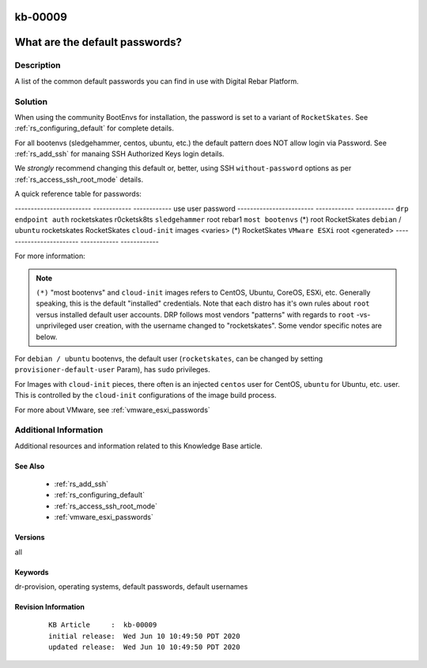 .. Copyright (c) 2020 RackN Inc.
.. Licensed under the Apache License, Version 2.0 (the "License");
.. Digital Rebar Provision documentation under Digital Rebar master license

.. REFERENCE kb-00000 for an example and information on how to use this template.
.. If you make EDITS - ensure you update footer release date information.

.. _rs_kb_00009:

kb-00009
~~~~~~~~

.. _rs_default_password:

What are the default passwords?
~~~~~~~~~~~~~~~~~~~~~~~~~~~~~~~


Description
-----------

A list of the common default passwords you can find in use with Digital Rebar Platform.

Solution
--------

When using the community BootEnvs for installation, the password is set to a variant of
``RocketSkates``.  See :ref:`rs_configuring_default` for complete details.

For all bootenvs (sledgehammer, centos, ubuntu, etc.) the default pattern does NOT allow login via Password.  See :ref:`rs_add_ssh` for manaing SSH Authorized Keys login details.

We *strongly* recommend changing this default or, better, using SSH ``without-password`` options as per :ref:`rs_access_ssh_root_mode` details.

A quick reference table for passwords:

------------------------  ------------  ------------
use                       user          password
------------------------  ------------  ------------
``drp endpoint auth``     rocketskates  r0cketsk8ts
``sledgehammer``          root          rebar1
``most bootenvs`` (*)     root          RocketSkates
``debian`` / ``ubuntu``   rocketskates  RocketSkates
``cloud-init`` images     <varies> (*)  RocketSkates
``VMware ESXi``           root          <generated>
------------------------  ------------  ------------

For more information:

.. note:: ``(*)`` "most bootenvs" and ``cloud-init`` images refers to CentOS, Ubuntu, CoreOS, ESXi, etc.  Generally speaking, this is the default "installed" credentials.  Note that each distro has it's own rules about ``root`` versus installed default user accounts.  DRP follows most vendors "patterns" with regards to ``root`` -vs- unprivileged user creation, with the username changed to "rocketskates".  Some vendor specific notes are below.

For ``debian / ubuntu`` bootenvs, the default user (``rocketskates``, can be changed by setting ``provisioner-default-user`` Param), has ``sudo`` privileges.

For Images with ``cloud-init`` pieces, there often is an injected ``centos`` user for CentOS, ``ubuntu`` for Ubuntu, etc. user.  This is controlled by the ``cloud-init`` configurations of the image build process.

For more about VMware, see :ref:`vmware_esxi_passwords`



Additional Information
----------------------

Additional resources and information related to this Knowledge Base article.


See Also
========

  * :ref:`rs_add_ssh`
  * :ref:`rs_configuring_default`
  * :ref:`rs_access_ssh_root_mode`
  * :ref:`vmware_esxi_passwords`

Versions
========

all

Keywords
========

dr-provision, operating systems, default passwords, default usernames

Revision Information
====================
  ::

    KB Article     :  kb-00009
    initial release:  Wed Jun 10 10:49:50 PDT 2020
    updated release:  Wed Jun 10 10:49:50 PDT 2020

